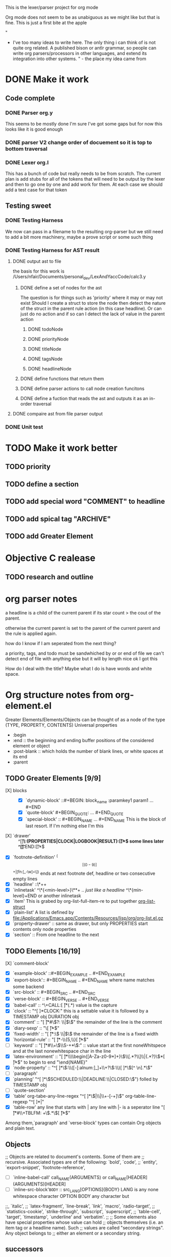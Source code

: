 This is the lexer/parser project for org mode

Org mode does not seem to be as unabiguous as we might like but that is fine.
This is just a first bite at the apple

"
- I've too many ideas to write here. The only thing i can think of is
   not quite org related. A published bison or antlr grammar, so people
   can write org parsers/processors in other languages, and extend its
   integration into other systems. " - the place my idea came from
* DONE Make it work
** Code complete
*** DONE Parser org.y
This seems to be mostly done I'm sure I've got some gaps but for now this
looks like it is good enough
*** DONE parser V2 change order of docuement so it is top to bottom traversal
*** DONE Lexer org.l
This has a bunch of code but really needs to be from scratch. The current
plan is add stubs for all of the tokens that will need to be output by the
lexer and then to go one by one and add work for them. At each case we
should add a test case for that token
** Testing sweet
*** DONE Testing Harness
We now can pass in a filename to the resulting org-parser but we still need
to add a bit more machinery, maybe a prove script or some such thing
*** DONE Testing Harness for AST result
**** DONE output ast to file
the basis for this work is /Users/nfair/Documents/personal_dev/LexAndYaccCode/calc3.y
***** DONE define a set of nodes for the ast
The question is for things such as 'priority' where it may or may not exist
Should I create a struct to store the node then detect the nature of the struct
in the parent rule action (in this case headline). Or can just do no action
and if so can I detect the lack of value in the parent action
****** DONE todoNode
****** DONE priorityNode
****** DONE titleNode
****** DONE tagsNode
****** DONE headlineNode
***** DONE define functions that return them
***** DONE define parser actions to call node creation funcitons
***** DONE define a fuction that reads the ast and outputs it as an in-order traversal
**** DONE compaire ast from file parser output
*** DONE Unit test
* TODO Make it work better
** TODO priority
** TODO define a section
** TODO add special word "COMMENT" to headline
** TODO add spical tag "ARCHIVE"
** TODO add Greater Element
* Objective C realease
** TODO research and outline

* org parser notes
a headline is a child of the current parent if its star count > the cout of
the parent.

otherwise the current parent is set to the parent of the current parent and
the rule is applied again.

how do I know if I am seperated from  the next thing?

 a priority, tags, and todo must be sandwhiched by \s or \n or end of file
 we can't detect end of file with anything else but it will by length nice ok
I got this

How do I deal with the title? Maybe what I do is have words and white space.
* Org structure notes from org-element.el
Greater Elements/Elements/Objects can be thought of as a node of the type
(TYPE, PROPERTY, CONTENTS)
Universal properties
- :begin
- :end ::  the beginning and ending buffer positions of the considered element or object
- :post-blank ::  which holds the number of blank lines, or white spaces at its end
- :parent
** TODO Greater Elements [9/9]
- [X] blocks :: #+BEGIN_NAME ... #+END_NAME `center-block' #+BEGIN_CENTER ... #+END_CENTER
  - [X] `dynamic-block' ::#+BEGIN: block_name :paramkey1 param1 ... #+END
  - [X] `quote-block' #+BEGIN_QUOTE: ... #+END_QUOTE
  - [X] `special-block' :: #+BEGIN_NAME ... #+END_NAME This is the block of last resort. If I'm nothing else I'm this
- [X] `drawer' :: ^[\t ]*\:(PROPERTIES|CLOCK|LOGBOOK|RESULT):[\t ]*$ some lines later ^[\t ]*:END:[\t ]*$
- [X] `footnote-definition' ^(\[[(0-9)]\]+|[fn:[_-\w]+\]) ends at next footnote def, headline or two consecutive empty lines
- [X] `headline' ::\*+\s+
- [X] `inlinetask' ^\*{<min-level>}\**\s+ .. /just like a headline/  ^\*{min-level}\s+END or another inlinetask
- [X] `item' This is grabed by org-list-full-item-re to put together [[file:~/Documents/personal_dev/emacs.d/vendor/org-mode/lisp/org-list.el::(defun%20org-list-struct%20()][org-list-struct]]
- [X] `plain-list' A list is defined by [[file:/Applications/Emacs.app/Contents/Resources/lisp/org/org-list.el.gz]]
- [X] `property-drawer' ::   same as drawer, but only PROPERTIES start contents only node properties
- [X] `section' :: From one headline to the next
** TODO Elements [16/19]
- [X] `comment-block' :: #+BEGIN_COMMENT .. #+END_COMMENTNT
- [X] `example-block' ::#+BEGIN_EXAMPLE .. #+END_EXAMPLE
- [X] `export-block':: #+BEGIN_NAME .. #+END_NAME where name matches some backend
- [X] `src-block' ::  #+BEGIN_SRC .. #+END_SRC
- [X] `verse-block' :: #+BEGIN_VERSE .. #+END_VERSE
- [X] `babel-call' :: ^\+CALL:[ \t]*(.*) value is the capture
- [X] `clock' :: "^[ 	]*CLOCK:"  this is a settable value it is followed by a TIMESTAMP obj DURATION obj
- [X] `comment' :: "[ \t]*#\\(?: \\|$\\)" the remainder of the line is the comment
- [X] `diary-sexp' :: "\\(%%(.*\\)[ \t]*$"
- [X] `fixed-width' :: "[ \t]*:\\( \\|$\\) the remainder of the line is a fixed width
- [X] `horizontal-rule' :: "[ \t]*-\\{5,\\}[ \t]*$"
- [ ] `keyword' :: "[ \t]*#\\+\\(\\S-+*\\):" :: value start at the first noneWhitspece and at the last nonewhitespace char in the line
- [X] `latex-environment' :: "[ \t]*\\\\begin{[A-Za-z0-9*]+}\\(\\[.*?\\]\\|{.*?}\\)*[ \t]*$" to begin to end "\end{NAME}"
- [X] `node-property' :: "^[ 	]*\\(:\\([-[:alnum:]_]+\\+?\\):\\)[ 	]*\\([^ 	\n].*\\)"
- [ ] `paragraph'
- [X] `planning' "^[ 	]*\\(SCHEDULED:\\|DEADLINE:\\|CLOSED:\\)")  folled by TIMESTAMP obj
- [ ] `quote-section'
- [X] `table' org-tabe-any-line-regex "^[ 	]*\\(|\\|\\+-[-+]\\)" org-table-line-regexp  "^[ 	]*|"
- [X] `table-row' any line that starts with | any line with |- is a seperator line "[ \t]*#\\+TBLFM: +\\(.*\\)[ \t]*$"
Among them,`paragraph' and `verse-block' types can contain Org objects and plain text.
** Objects
;; Objects are related to document's contents. Some of them are
;; recursive. Associated types are of the following: `bold', `code',
;; `entity', `export-snippet', `footnote-reference',
- [ ]`inline-babel-call' call_NAME(ARGUMENTS) or call_NAME[HEADER](ARGUMENTS)[HEADER]
- [ ] `inline-src-block'src_LANG{BODY}  :: src_LANG[OPTIONS]{BODY} LANG is any none whitespace character OPTION BODY any character but \n
;;, `italic',
;; `latex-fragment', `line-break', `link', `macro', `radio-target',
;; `statistics-cookie', `strike-through', `subscript', `superscript',
;; `table-cell', `target', `timestamp', `underline' and `verbatim'.
;;
;; Some elements also have special properties whose value can hold
;; objects themselves (i.e. an item tag or a headline name). Such
;; values are called "secondary strings". Any object belongs to
;; either an element or a secondary string.
** successors
*** standard set
- export-snippet
- footnote-reference
- inline-babel-call
- inline-src-block
- latex-or-entity
- line-break
- link
- macro
- plain-link
- radio-target
- statistics-cookie
- sub/superscript
- target
- text-markup
- timestamp
*** standard no line break
- export-snippet
- footnote-reference
- inline-babel-call
- inline-src-block
- latex-or-entity
- link
- macro
- plain-link
- radio-target
- statistics-cookie
- sub/superscript
- target
- text-markup
-
* It is possbile that multiple lexers can written and compiled in, each used based on a flag
flex -P flag changes the prefix of the all global variables
This, will allow us to define different 'flavors' of org mode parser. It doesn't overcome
the basic issue that lots of lexing is done based on variables, but it does work for lots of
stuff.
* Work in progress
In looking at drawers I realize that I need to have sublexer for sections.
That way drawers can be found more easily sense it can be said they exist only
in a section. The other option is to remove the concept of a section from the lexer
It doesn't seem to be a lexical idea, but instead a parse node generated by the union
of its children. I believe that seems to be the better direction to go.
If I define drawers, paragraphs, and list as types then I will have most of the
functionality I want.

It hsould be rememebered that there are some issues around how the parser is configurable
inside emacs
eg.

- list_item
- list_item2

- list_item3

are these 2 or 1 list where item2 includes a blank line? This logic would have to be baked into
the BNF. One solution to avoid this would be to instead always return one list, then once the object
graph is returned to break it into two list based on configuration in code :P wow that is going to be
gross, but that seems like the best we can hope for.
* Out line of object model
#+begin_src javascript
var node = {
     TYPE: <type>,
     PROPERTIES: {
         begin: <value>,
         end: <value>,
         post-blank: [<list_of_characters_containing_newline_space_tabs],
         parent <value>
    },
    CONTENTS: {}
}
// child of node
greater_element || element = {
   PROPERTIES: {
      contents-begin: <value>,
      contents-end: <value>,
      post-affiliated: <buffer_position>,
   }
}
// object node
object = {
   PROPERTIES: {
      contents-begin: <value>,
      contents-end: <value>
   }
}

#+end_src
the function org-element-interpret-data 'is the penulimate' function for the obtained parse tree
Going to start reading  org-element-parse-buffer
* Solving the block problem
If you have a
BEGIN_TOKEN
END_TOKEN_2
#+BEGIN_SRC c
block_cont:     BLOCK_BEGIN block_param block_cont END {
                  // we determin if END matches BLOCK_BEGIN
                  // if it doesn't we create the paragraph token
                  // from the BLOCK_BEGIN and then set a lexical tie-in

 }
        |       block_cont block_children
        |
        ;

block_param:    block_param BLOCK_PARAM
        |
        ;
#+END_SRC


how do you tell that the end token isn't really an end token? to the rescue Lexical Tie-ins.
Using a shared state value you maintain a stack of begins tokens, then in the lexer you check that
stack to see if the 'end_token' really is an end token. If it is then return it to the parser.
 [fn:1:more of what we want[go one]] The parser then durring production will pop the stack up to and including the matching begin token.
This will only work if you then communicate to lexer when you have reached your matching begin.
The result is blocks will begin and end properly and those that don't can be treated like the 'paragraph'
things they are eg
BEGIN_BLOCK_TOKEN_1
BEGIN_BLOCK_TOKEN_2
END_TOKEN_1
END_TOKEN_2

=> (section (block1 (paragraph 'BEGIN_BLOCK_TOKEN_2')) (paragraph 'END_TOKEN_2'))
** Option 2: Sorry bro, you can't infinate blocks in blocks have blocks in blocks
We limit the number of blocks types that can exist. This will mean that some things are not possible but it also
gives us a simple means by which to solve this and stay true to a regular language.

block:          BLOCK_BEGIN_A block_content_optional BLOCK_BEGIN_B block_content_optional BLOCK_END_A
                // the case where block b is incomplete
        |       BLOCK_BEGIN_A block_content_optional BLOCK_END_A
        |       BLOCK_BEGIN_B block_content_optional BLOCK_END_B
        ;

paragraph:      BLOCK_BEGIN_A block_content_optional BLOCK_BAD_END
                // This is the case where block A is invalid because the section has ended. It may be advisible for
                // this instead to be a generic section end token.
        ;

block_content_optional:
                block_conteent_optional block
        ;


** Option 3: Sorry bro no blocks in in blocks at all

* Footnotes

[fn:1] test of a foonote

* a test of list
5. [@5] go on
4. [@4] what?
5.
6.
?:
#
# foo
#+RESULT[thing]
#+foo


"[ \t]*#\\+\\(?:\\(?:RESULT\\)\\(?:\\[\\(.*\\)\\]\\)?\\|\\(?1:foo\\)\\):\\(?: \\|$\\)"
* Lexar
** TODO Greater Elements [2/9]
- [X] blocks :: #+BEGIN_NAME ... #+END_NAME `center-block' #+BEGIN_CENTER ... #+END_CENTER
  - [X] `dynamic-block' ::#+BEGIN: block_name :paramkey1 param1 ... #+END
  - [X] quote-block' #+BEGIN_QUOTE: ... #+END_QUOTE
  - [X] `special-block' :: #+BEGIN_NAME ... #+END_NAME This is the block of last resort. If I'm nothing else I'm this
- [ ] `drawer' :: ^[\t ]*\:(PROPERTIES|CLOCK|LOGBOOK|RESULT):[\t ]*$ some lines later ^[\t ]*:END:[\t ]*$
- [ ] `footnote-definition' ^(\[[(0-9)]\]+|[fn:[_-\w]+\]) ends at next footnote def, headline or two consecutive empty lines
- [X] `headline' ::\*+\s+
- [ ] `inlinetask' ^\*{<min-level>}\**\s+ .. /just like a headline/  ^\*{min-level}\s+END or another inlinetask
- [ ] `item' This is grabed by org-list-full-item-re to put together [[file:~/Documents/personal_dev/emacs.d/vendor/org-mode/lisp/org-list.el::(defun%20org-list-struct%20()][org-list-struct]]
- [ ] `plain-list' A list is defined by [[file:/Applications/Emacs.app/Contents/Resources/lisp/org/org-list.el.gz]]
- [ ] `property-drawer' ::   same as drawer, but only PROPERTIES start contents only node properties
- [ ] `section' :: From one headline to the next
** TODO Elements [5/19]
- [X] `comment-block' :: #+BEGIN_COMMENT .. #+END_COMMENT
- [X] `example-block' ::#+BEGIN_EXAMPLE .. #+END_EXAMPLE
- [X] `export-block':: #+BEGIN_NAME .. #+END_NAME where name matches some backend
this is not covered by an mobile org parser sense it has no meaning in that context
It is also lexically identical in form to the special-block
- [X] `src-block' ::  #+BEGIN_SRC .. #+END_SRC
- [X] `verse-block' :: #+BEGIN_VERSE .. #+END_VERSE
- [ ] `babel-call' :: ^\+CALL:[ \t]*(.*) value is the capture
- [ ] `clock' :: "^[ 	]*CLOCK:"  this is a settable value it is followed by a TIMESTAMP obj DURATION objo
- [ ] `comment' :: "[ \t]*#\\(?: \\|$\\)" the remainder of the line is the comment
- [ ] `diary-sexp' :: "\\(%%(.*\\)[ \t]*$"
- [ ] `fixed-width' :: "[ \t]*:\\( \\|$\\) the remainder of the line is a fixed width
- [ ] `horizontal-rule' :: "[ \t]*-\\{5,\\}[ \t]*$"
- [ ] `keyword' :: "[ \t]*#\\+\\(\\S-+*\\):" :: value start at the first noneWhitspece and at the last nonewhitespace char in the line
- [ ] `latex-environment' :: "[ \t]*\\\\begin{[A-Za-z0-9*]+}\\(\\[.*?\\]\\|{.*?}\\)*[ \t]*$" to begin to end "\end{NAME}"
- [ ] `node-property' :: "^[ 	]*\\(:\\([-[:alnum:]_]+\\+?\\):\\)[ 	]*\\([^ 	\n].*\\)"
- [ ] `paragraph'
- [ ] `planning' "^[ 	]*\\(SCHEDULED:\\|DEADLINE:\\|CLOSED:\\)")  folled by TIMESTAMP obj
- [ ] `quote-section'
- [ ] `table' org-tabe-any-line-regex "^[ 	]*\\(|\\|\\+-[-+]\\)" org-table-line-regexp  "^[ 	]*|"
- [ ] `table-row' any line that starts with | any line with |- is a seperator line "[ \t]*#\\+TBLFM: +\\(.*\\)[ \t]*$"
Among them,`paragraph' and `verse-block' types can contain Org objects and plain text.
